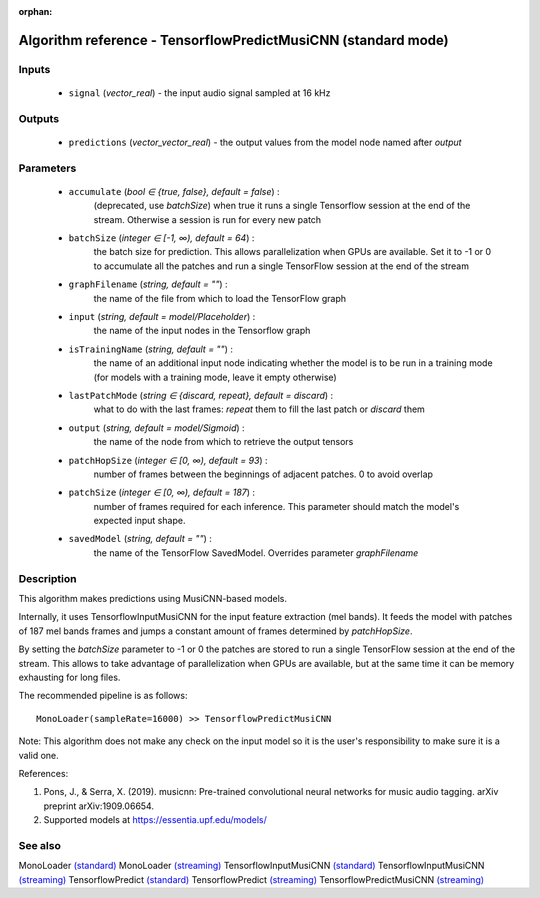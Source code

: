 :orphan:

Algorithm reference - TensorflowPredictMusiCNN (standard mode)
==============================================================

Inputs
------

 - ``signal`` (*vector_real*) - the input audio signal sampled at 16 kHz

Outputs
-------

 - ``predictions`` (*vector_vector_real*) - the output values from the model node named after `output`

Parameters
----------

 - ``accumulate`` (*bool ∈ {true, false}, default = false*) :
     (deprecated, use `batchSize`) when true it runs a single Tensorflow session at the end of the stream. Otherwise a session is run for every new patch
 - ``batchSize`` (*integer ∈ [-1, ∞), default = 64*) :
     the batch size for prediction. This allows parallelization when GPUs are available. Set it to -1 or 0 to accumulate all the patches and run a single TensorFlow session at the end of the stream
 - ``graphFilename`` (*string, default = ""*) :
     the name of the file from which to load the TensorFlow graph
 - ``input`` (*string, default = model/Placeholder*) :
     the name of the input nodes in the Tensorflow graph
 - ``isTrainingName`` (*string, default = ""*) :
     the name of an additional input node indicating whether the model is to be run in a training mode (for models with a training mode, leave it empty otherwise)
 - ``lastPatchMode`` (*string ∈ {discard, repeat}, default = discard*) :
     what to do with the last frames: `repeat` them to fill the last patch or `discard` them
 - ``output`` (*string, default = model/Sigmoid*) :
     the name of the node from which to retrieve the output tensors
 - ``patchHopSize`` (*integer ∈ [0, ∞), default = 93*) :
     number of frames between the beginnings of adjacent patches. 0 to avoid overlap
 - ``patchSize`` (*integer ∈ [0, ∞), default = 187*) :
     number of frames required for each inference. This parameter should match the model's expected input shape.
 - ``savedModel`` (*string, default = ""*) :
     the name of the TensorFlow SavedModel. Overrides parameter `graphFilename`

Description
-----------

This algorithm makes predictions using MusiCNN-based models.

Internally, it uses TensorflowInputMusiCNN for the input feature extraction (mel bands). It feeds the model with patches of 187 mel bands frames and jumps a constant amount of frames determined by `patchHopSize`.

By setting the `batchSize` parameter to -1 or 0 the patches are stored to run a single TensorFlow session at the end of the stream. This allows to take advantage of parallelization when GPUs are available, but at the same time it can be memory exhausting for long files.

The recommended pipeline is as follows::

  MonoLoader(sampleRate=16000) >> TensorflowPredictMusiCNN

Note: This algorithm does not make any check on the input model so it is the user's responsibility to make sure it is a valid one.


References:

1. Pons, J., & Serra, X. (2019). musicnn: Pre-trained convolutional neural networks for music audio tagging. arXiv preprint arXiv:1909.06654.

2. Supported models at https://essentia.upf.edu/models/




See also
--------

MonoLoader `(standard) <std_MonoLoader.html>`__
MonoLoader `(streaming) <streaming_MonoLoader.html>`__
TensorflowInputMusiCNN `(standard) <std_TensorflowInputMusiCNN.html>`__
TensorflowInputMusiCNN `(streaming) <streaming_TensorflowInputMusiCNN.html>`__
TensorflowPredict `(standard) <std_TensorflowPredict.html>`__
TensorflowPredict `(streaming) <streaming_TensorflowPredict.html>`__
TensorflowPredictMusiCNN `(streaming) <streaming_TensorflowPredictMusiCNN.html>`__